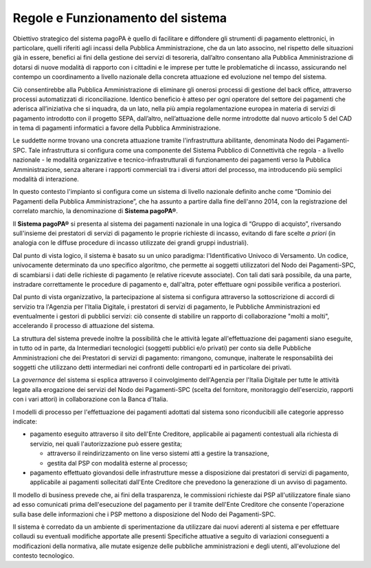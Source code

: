 Regole e Funzionamento del sistema
------------------------------------------

Obiettivo strategico del sistema pagoPA è quello di facilitare e diffondere gli strumenti di pagamento elettronici, in particolare, quelli riferiti agli incassi della Pubblica Amministrazione, che da un lato associno, nel rispetto delle situazioni già in essere, benefici ai fini della gestione dei servizi di tesoreria, dall’altro consentano alla
Pubblica Amministrazione di dotarsi di nuove modalità di rapporto con i cittadini e le imprese per tutte le problematiche di incasso, assicurando nel contempo un coordinamento a livello nazionale della concreta attuazione ed evoluzione nel tempo del sistema.

Ciò consentirebbe alla Pubblica Amministrazione di eliminare gli onerosi processi di gestione del back office, attraverso processi automatizzati di riconciliazione. Identico beneficio è atteso per ogni operatore del settore dei pagamenti che aderisca all’iniziativa che si inquadra, da un lato, nella più ampia regolamentazione europea in materia di servizi di pagamento introdotto con il progetto SEPA, dall’altro, nell’attuazione delle norme introdotte dal nuovo articolo 5 del CAD in tema di pagamenti informatici a favore della Pubblica Amministrazione.

Le suddette norme trovano una concreta attuazione tramite l'infrastruttura abilitante, denominata Nodo dei Pagamenti-SPC. Tale infrastruttura si configura come una componente del Sistema Pubblico di Connettività che regola - a livello nazionale - le modalità organizzative e tecnico-infrastrutturali di funzionamento dei pagamenti verso la Pubblica Amministrazione, senza alterare i rapporti commerciali tra i diversi attori del processo, ma introducendo più semplici modalità di interazione.

In questo contesto l'impianto si configura come un sistema di livello nazionale definito anche come “Dominio dei Pagamenti della Pubblica Amministrazione”, che ha assunto a partire dalla fine dell'anno 2014, con la registrazione del correlato marchio, la denominazione di **Sistema pagoPA®**.

Il **Sistema pagoPA®** si presenta al sistema dei pagamenti nazionale in una logica di “Gruppo di acquisto”, riversando sull'insieme dei prestatori di servizi di pagamento le proprie richieste di incasso, evitando di fare scelte *a priori* (in analogia con le diffuse procedure di incasso utilizzate dei grandi gruppi industriali).

Dal punto di vista logico, il sistema è basato su un unico paradigma: l'Identificativo Univoco di Versamento. Un codice, univocamente determinato da uno specifico algoritmo, che permette ai soggetti utilizzatori del Nodo dei Pagamenti-SPC, di scambiarsi i dati delle richieste di pagamento (e relative ricevute associate). Con tali dati sarà possibile, da una parte, instradare correttamente le procedure di pagamento e, dall'altra, poter effettuare ogni possibile verifica a
posteriori.

Dal punto di vista organizzativo, la partecipazione al sistema si configura attraverso la sottoscrizione di accordi di servizio tra l'Agenzia per l'Italia Digitale, i prestatori di servizi di pagamento, le Pubbliche Amministrazioni ed eventualmente i gestori di pubblici servizi: ciò consente di stabilire un rapporto di collaborazione "molti a molti", accelerando il processo di attuazione del sistema.

La struttura del sistema prevede inoltre la possibilità che le attività legate all'effettuazione dei pagamenti siano eseguite, in tutto od in parte, da Intermediari tecnologici (soggetti pubblici e/o privati) per conto sia delle Pubbliche Amministrazioni che dei Prestatori di servizi di pagamento: rimangono, comunque, inalterate le responsabilità dei soggetti che utilizzano detti intermediari nei confronti delle controparti ed in particolare dei privati.

La *governance* del sistema si esplica attraverso il coinvolgimento dell'Agenzia per l'Italia Digitale per tutte le attività legate alla erogazione dei servizi del Nodo dei Pagamenti-SPC (scelta del fornitore, monitoraggio dell'esercizio, rapporti con i vari attori) in collaborazione con la Banca d'Italia.

I modelli di processo per l'effettuazione dei pagamenti adottati dal sistema sono riconducibili alle categorie appresso indicate:

-  pagamento eseguito attraverso il sito dell'Ente Creditore, applicabile ai pagamenti contestuali alla richiesta di servizio, nei quali l'autorizzazione può essere gestita;

   -  attraverso il reindirizzamento on line verso sistemi atti a gestire la transazione,

   -  gestita dal PSP con modalità esterne al processo;

-  pagamento effettuato giovandosi delle infrastrutture messe a disposizione dai prestatori di servizi di pagamento, applicabile ai pagamenti sollecitati dall'Ente Creditore che prevedono la generazione di un avviso di pagamento.

Il modello di business prevede che, ai fini della trasparenza, le commissioni richieste dai PSP all'utilizzatore finale siano ad esso comunicati prima dell'esecuzione del pagamento per il tramite dell'Ente Creditore che consente l'operazione sulla base delle informazioni che i PSP mettono a disposizione del Nodo dei Pagamenti-SPC.

Il sistema è corredato da un ambiente di sperimentazione da utilizzare dai nuovi aderenti al sistema e per effettuare collaudi su eventuali modifiche apportate alle presenti Specifiche attuative a seguito di variazioni conseguenti a modificazioni della normativa, alle mutate esigenze delle pubbliche amministrazioni e degli utenti, all'evoluzione del contesto tecnologico.